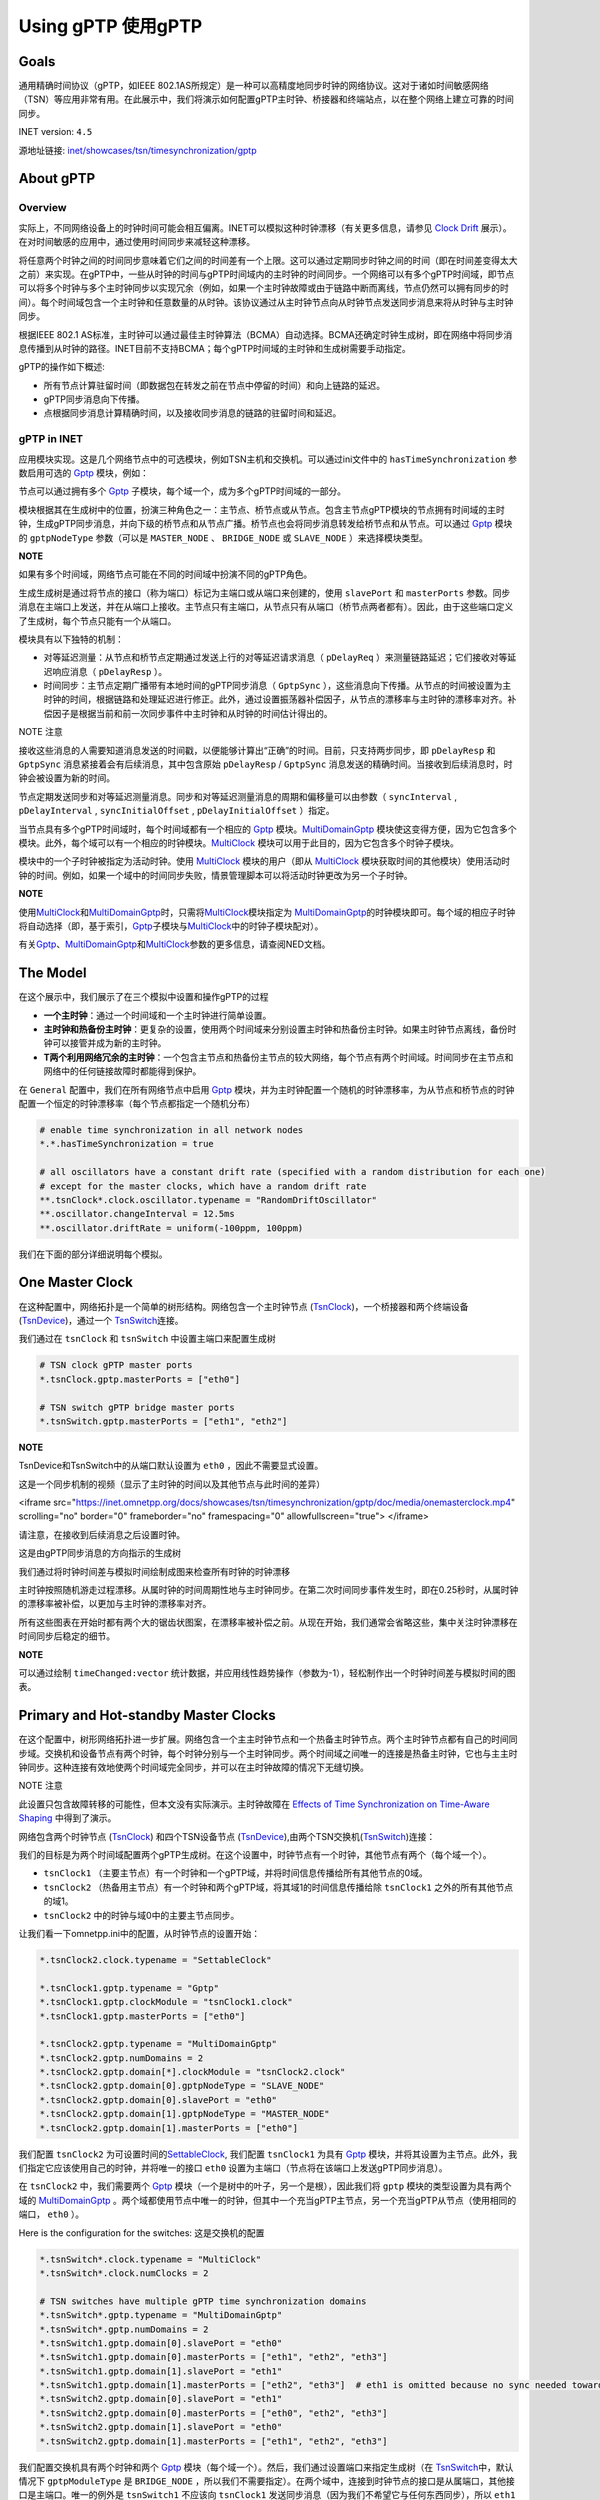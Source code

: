 Using gPTP 使用gPTP
===================

Goals
~~~~~

通用精确时间协议（gPTP，如IEEE
802.1AS所规定）是一种可以高精度地同步时钟的网络协议。这对于诸如时间敏感网络（TSN）等应用非常有用。在此展示中，我们将演示如何配置gPTP主时钟、桥接器和终端站点，以在整个网络上建立可靠的时间同步。

INET version: ``4.5``

源地址链接:
`inet/showcases/tsn/timesynchronization/gptp <https://github.com/inet-framework/inet/tree/master/showcases/tsn/timesynchronization/gptp>`__

About gPTP
~~~~~~~~~~

Overview
^^^^^^^^

实际上，不同网络设备上的时钟时间可能会相互偏离。INET可以模拟这种时钟漂移（有关更多信息，请参见
`Clock
Drift <https://inet.omnetpp.org/docs/showcases/tsn/timesynchronization/clockdrift/doc/index.html>`__
展示）。在对时间敏感的应用中，通过使用时间同步来减轻这种漂移。

将任意两个时钟之间的时间同步意味着它们之间的时间差有一个上限。这可以通过定期同步时钟之间的时间（即在时间差变得太大之前）来实现。在gPTP中，一些从时钟的时间与gPTP时间域内的主时钟的时间同步。一个网络可以有多个gPTP时间域，即节点可以将多个时钟与多个主时钟同步以实现冗余（例如，如果一个主时钟故障或由于链路中断而离线，节点仍然可以拥有同步的时间）。每个时间域包含一个主时钟和任意数量的从时钟。该协议通过从主时钟节点向从时钟节点发送同步消息来将从时钟与主时钟同步。

根据IEEE 802.1
AS标准，主时钟可以通过最佳主时钟算法（BCMA）自动选择。BCMA还确定时钟生成树，即在网络中将同步消息传播到从时钟的路径。INET目前不支持BCMA；每个gPTP时间域的主时钟和生成树需要手动指定。

gPTP的操作如下概述:

-  所有节点计算驻留时间（即数据包在转发之前在节点中停留的时间）和向上链路的延迟。

-  gPTP同步消息向下传播。

-  点根据同步消息计算精确时间，以及接收同步消息的链路的驻留时间和延迟。

gPTP in INET
^^^^^^^^^^^^

应用模块实现。这是几个网络节点中的可选模块，例如TSN主机和交换机。可以通过ini文件中的
``hasTimeSynchronization`` 参数启用可选的
`Gptp <https://doc.omnetpp.org/inet/api-current/neddoc/inet.linklayer.ieee8021as.Gptp.html>`__
模块，例如：

.. code:: cpp
   *.tsnHost.hasTimeSynchronization = true

节点可以通过拥有多个
`Gptp <https://doc.omnetpp.org/inet/api-current/neddoc/inet.linklayer.ieee8021as.Gptp.html>`__
子模块，每个域一个，成为多个gPTP时间域的一部分。

模块根据其在生成树中的位置，扮演三种角色之一：主节点、桥节点或从节点。包含主节点gPTP模块的节点拥有时间域的主时钟，生成gPTP同步消息，并向下级的桥节点和从节点广播。桥节点也会将同步消息转发给桥节点和从节点。可以通过
`Gptp <https://doc.omnetpp.org/inet/api-current/neddoc/inet.linklayer.ieee8021as.Gptp.html>`__
模块的 ``gptpNodeType`` 参数（可以是 ``MASTER_NODE`` 、 ``BRIDGE_NODE``
或 ``SLAVE_NODE`` ）来选择模块类型。

**NOTE**

如果有多个时间域，网络节点可能在不同的时间域中扮演不同的gPTP角色。

生成生成树是通过将节点的接口（称为端口）标记为主端口或从端口来创建的，使用
``slavePort`` 和 ``masterPorts``
参数。同步消息在主端口上发送，并在从端口上接收。主节点只有主端口，从节点只有从端口（桥节点两者都有）。因此，由于这些端口定义了生成树，每个节点只能有一个从端口。

模块具有以下独特的机制：

-  对等延迟测量：从节点和桥节点定期通过发送上行的对等延迟请求消息（
   ``pDelayReq`` ）来测量链路延迟；它们接收对等延迟响应消息（
   ``pDelayResp`` ）。
-  时间同步：主节点定期广播带有本地时间的gPTP同步消息（ ``GptpSync``
   ），这些消息向下传播。从节点的时间被设置为主时钟的时间，根据链路和处理延迟进行修正。此外，通过设置振荡器补偿因子，从节点的漂移率与主时钟的漂移率对齐。补偿因子是根据当前和前一次同步事件中主时钟和从时钟的时间估计得出的。

NOTE 注意

接收这些消息的人需要知道消息发送的时间戳，以便能够计算出“正确”的时间。目前，只支持两步同步，即
``pDelayResp`` 和 ``GptpSync`` 消息紧接着会有后续消息，其中包含原始
``pDelayResp`` / ``GptpSync``
消息发送的精确时间。当接收到后续消息时，时钟会被设置为新的时间。

节点定期发送同步和对等延迟测量消息。同步和对等延迟测量消息的周期和偏移量可以由参数（
``syncInterval`` , ``pDelayInterval`` , ``syncInitialOffset`` ,
``pDelayInitialOffset`` ）指定。

当节点具有多个gPTP时间域时，每个时间域都有一个相应的
`Gptp <https://doc.omnetpp.org/inet/api-current/neddoc/inet.linklayer.ieee8021as.Gptp.html>`__
模块。\ `MultiDomainGptp <https://doc.omnetpp.org/inet/api-current/neddoc/inet.linklayer.ieee8021as.MultiDomainGptp.html>`__
模块使这变得方便，因为它包含多个模块。此外，每个域可以有一个相应的时钟模块。\ `MultiClock <https://doc.omnetpp.org/inet/api-current/neddoc/inet.clock.model.MultiClock.html>`__
模块可以用于此目的，因为它包含多个时钟子模块。

模块中的一个子时钟被指定为活动时钟。使用
`MultiClock <https://doc.omnetpp.org/inet/api-current/neddoc/inet.clock.model.MultiClock.html>`__
模块的用户（即从
`MultiClock <https://doc.omnetpp.org/inet/api-current/neddoc/inet.clock.model.MultiClock.html>`__
模块获取时间的其他模块）使用活动时钟的时间。例如，如果一个域中的时间同步失败，情景管理脚本可以将活动时钟更改为另一个子时钟。

**NOTE**

使用\ `MultiClock <https://doc.omnetpp.org/inet/api-current/neddoc/inet.clock.model.MultiClock.html>`__\ 和\ `MultiDomainGptp <https://doc.omnetpp.org/inet/api-current/neddoc/inet.linklayer.ieee8021as.MultiDomainGptp.html>`__\ 时，只需将\ `MultiClock <https://doc.omnetpp.org/inet/api-current/neddoc/inet.clock.model.MultiClock.html>`__\ 模块指定为
`MultiDomainGptp <https://doc.omnetpp.org/inet/api-current/neddoc/inet.linklayer.ieee8021as.MultiDomainGptp.html>`__\ 的时钟模块即可。每个域的相应子时钟将自动选择（即，基于索引，\ `Gptp <https://doc.omnetpp.org/inet/api-current/neddoc/inet.linklayer.ieee8021as.Gptp.html>`__\ 子模块与\ `MultiClock <https://doc.omnetpp.org/inet/api-current/neddoc/inet.clock.model.MultiClock.html>`__\ 中的时钟子模块配对）。

有关\ `Gptp <https://doc.omnetpp.org/inet/api-current/neddoc/inet.linklayer.ieee8021as.Gptp.html>`__\ 、\ `MultiDomainGptp <https://doc.omnetpp.org/inet/api-current/neddoc/inet.linklayer.ieee8021as.MultiDomainGptp.html>`__\ 和\ `MultiClock <https://doc.omnetpp.org/inet/api-current/neddoc/inet.clock.model.MultiClock.html>`__\ 参数的更多信息，请查阅NED文档。

The Model
~~~~~~~~~

在这个展示中，我们展示了在三个模拟中设置和操作gPTP的过程

-  **一个主时钟**：通过一个时间域和一个主时钟进行简单设置。
-  **主时钟和热备份主时钟**：更复杂的设置，使用两个时间域来分别设置主时钟和热备份主时钟。如果主时钟节点离线，备份时钟可以接管并成为新的主时钟。
-  **T两个利用网络冗余的主时钟**：一个包含主节点和热备份主节点的较大网络，每个节点有两个时间域。时间同步在主节点和网络中的任何链接故障时都能得到保护。

在 ``General`` 配置中，我们在所有网络节点中启用
`Gptp <https://doc.omnetpp.org/inet/api-current/neddoc/inet.linklayer.ieee8021as.Gptp.html>`__
模块，并为主时钟配置一个随机的时钟漂移率，为从节点和桥节点的时钟配置一个恒定的时钟漂移率（每个节点都指定一个随机分布）

.. code:: cpp

   # enable time synchronization in all network nodes
   *.*.hasTimeSynchronization = true

   # all oscillators have a constant drift rate (specified with a random distribution for each one) 
   # except for the master clocks, which have a random drift rate
   **.tsnClock*.clock.oscillator.typename = "RandomDriftOscillator"
   **.oscillator.changeInterval = 12.5ms
   **.oscillator.driftRate = uniform(-100ppm, 100ppm)

我们在下面的部分详细说明每个模拟。

One Master Clock
~~~~~~~~~~~~~~~~

在这种配置中，网络拓扑是一个简单的树形结构。网络包含一个主时钟节点
(`TsnClock <https://doc.omnetpp.org/inet/api-current/neddoc/inet.node.tsn.TsnClock.html>`__)，一个桥接器和两个终端设备
(`TsnDevice <https://doc.omnetpp.org/inet/api-current/neddoc/inet.node.tsn.TsnDevice.html>`__)，通过一个
`TsnSwitch <https://doc.omnetpp.org/inet/api-current/neddoc/inet.node.tsn.TsnSwitch.html>`__\ 连接。

.. image:: Pic/OneMasterClockNetwork.png
   :alt: OneMasterClockNetwork.png
   :align: center

我们通过在 ``tsnClock`` 和 ``tsnSwitch``
中设置主端口来配置生成树

.. code:: cpp

   # TSN clock gPTP master ports
   *.tsnClock.gptp.masterPorts = ["eth0"]

   # TSN switch gPTP bridge master ports
   *.tsnSwitch.gptp.masterPorts = ["eth1", "eth2"]

**NOTE**

TsnDevice和TsnSwitch中的从端口默认设置为 ``eth0`` ，因此不需要显式设置。

这是一个同步机制的视频（显示了主时钟的时间以及其他节点与此时间的差异）

.. raw:: html
<iframe src="https://inet.omnetpp.org/docs/showcases/tsn/timesynchronization/gptp/doc/media/onemasterclock.mp4" scrolling="no" border="0" frameborder="no" framespacing="0" allowfullscreen="true"> </iframe>


请注意，在接收到后续消息之后设置时钟。

这是由gPTP同步消息的方向指示的生成树

.. image:: Pic/OneMasterClock_tree.png
   :alt: OneMasterClock_tree.png
   :align: center

我们通过将时钟时间差与模拟时间绘制成图来检查所有时钟的时钟漂移

.. image:: Pic/OneMasterClock.png
   :alt: OneMasterClock.png
   :align: center

主时钟按照随机游走过程漂移。从属时钟的时间周期性地与主时钟同步。在第二次时间同步事件发生时，即在0.25秒时，从属时钟的漂移率被补偿，以更加与主时钟的漂移率对齐。

所有这些图表在开始时都有两个大的锯齿状图案，在漂移率被补偿之前。从现在开始，我们通常会省略这些，集中关注时钟漂移在时间同步后稳定的细节。

**NOTE**

可以通过绘制 ``timeChanged:vector``
统计数据，并应用线性趋势操作（参数为-1），轻松制作出一个时钟时间差与模拟时间的图表。

Primary and Hot-standby Master Clocks
~~~~~~~~~~~~~~~~~~~~~~~~~~~~~~~~~~~~~

在这个配置中，树形网络拓扑进一步扩展。网络包含一个主主时钟节点和一个热备主时钟节点。两个主时钟节点都有自己的时间同步域。交换机和设备节点有两个时钟，每个时钟分别与一个主时钟同步。两个时间域之间唯一的连接是热备主时钟，它也与主主时钟同步。这种连接有效地使两个时间域完全同步，并可以在主时钟故障的情况下无缝切换。

NOTE 注意

此设置只包含故障转移的可能性，但本文没有实际演示。主时钟故障在
`Effects of Time Synchronization on Time-Aware
Shaping <https://inet.omnetpp.org/docs/showcases/tsn/combiningfeatures/gptpandtas/doc/index.html>`__
中得到了演示。

网络包含两个时钟节点
(`TsnClock <https://doc.omnetpp.org/inet/api-current/neddoc/inet.node.tsn.TsnClock.html>`__)
和四个TSN设备节点
(`TsnDevice <https://doc.omnetpp.org/inet/api-current/neddoc/inet.node.tsn.TsnDevice.html>`__),由两个TSN交换机(`TsnSwitch <https://doc.omnetpp.org/inet/api-current/neddoc/inet.node.tsn.TsnSwitch.html>`__)连接：

.. image:: Pic/PrimaryAndHotStandbyNetwork.png
   :alt: PrimaryAndHotStandbyNetwork.png
   :align: center

我们的目标是为两个时间域配置两个gPTP生成树。在这个设置中，时钟节点有一个时钟，其他节点有两个（每个域一个）。

-  ``tsnClock1`` （主要主节点）有一个时钟和一个gPTP域，并将时间信息传播给所有其他节点的0域。
-  ``tsnClock2`` （热备用主节点）有一个时钟和两个gPTP域，将其域1的时间信息传播给除
   ``tsnClock1`` 之外的所有其他节点的域1。
-  ``tsnClock2`` 中的时钟与域0中的主要主节点同步。

让我们看一下omnetpp.ini中的配置，从时钟节点的设置开始：

.. code:: cpp

   *.tsnClock2.clock.typename = "SettableClock"

   *.tsnClock1.gptp.typename = "Gptp"
   *.tsnClock1.gptp.clockModule = "tsnClock1.clock"
   *.tsnClock1.gptp.masterPorts = ["eth0"]

   *.tsnClock2.gptp.typename = "MultiDomainGptp"
   *.tsnClock2.gptp.numDomains = 2
   *.tsnClock2.gptp.domain[*].clockModule = "tsnClock2.clock"
   *.tsnClock2.gptp.domain[0].gptpNodeType = "SLAVE_NODE"
   *.tsnClock2.gptp.domain[0].slavePort = "eth0"
   *.tsnClock2.gptp.domain[1].gptpNodeType = "MASTER_NODE"
   *.tsnClock2.gptp.domain[1].masterPorts = ["eth0"]

我们配置
``tsnClock2``
为可设置时间的\ `SettableClock <https://doc.omnetpp.org/inet/api-current/neddoc/inet.clock.model.SettableClock.html>`__,
我们配置 ``tsnClock1`` 为具有
`Gptp <https://doc.omnetpp.org/inet/api-current/neddoc/inet.linklayer.ieee8021as.Gptp.html>`__
模块，并将其设置为主节点。此外，我们指定它应该使用自己的时钟，并将唯一的接口
``eth0`` 设置为主端口（节点将在该端口上发送gPTP同步消息）。

在 ``tsnClock2`` 中，我们需要两个
`Gptp <https://doc.omnetpp.org/inet/api-current/neddoc/inet.linklayer.ieee8021as.Gptp.html>`__
模块（一个是树中的叶子，另一个是根），因此我们将 ``gptp``
模块的类型设置为具有两个域的
`MultiDomainGptp <https://doc.omnetpp.org/inet/api-current/neddoc/inet.linklayer.ieee8021as.MultiDomainGptp.html>`__
。两个域都使用节点中唯一的时钟，但其中一个充当gPTP主节点，另一个充当gPTP从节点（使用相同的端口，
``eth0`` ）。

Here is the configuration for the switches: 这是交换机的配置

.. code:: cpp

   *.tsnSwitch*.clock.typename = "MultiClock"
   *.tsnSwitch*.clock.numClocks = 2

   # TSN switches have multiple gPTP time synchronization domains
   *.tsnSwitch*.gptp.typename = "MultiDomainGptp"
   *.tsnSwitch*.gptp.numDomains = 2
   *.tsnSwitch1.gptp.domain[0].slavePort = "eth0"
   *.tsnSwitch1.gptp.domain[0].masterPorts = ["eth1", "eth2", "eth3"]
   *.tsnSwitch1.gptp.domain[1].slavePort = "eth1"
   *.tsnSwitch1.gptp.domain[1].masterPorts = ["eth2", "eth3"]  # eth1 is omitted because no sync needed towards primary master
   *.tsnSwitch2.gptp.domain[0].slavePort = "eth1"
   *.tsnSwitch2.gptp.domain[0].masterPorts = ["eth0", "eth2", "eth3"]
   *.tsnSwitch2.gptp.domain[1].slavePort = "eth0"
   *.tsnSwitch2.gptp.domain[1].masterPorts = ["eth1", "eth2", "eth3"]

我们配置交换机具有两个时钟和两个
`Gptp <https://doc.omnetpp.org/inet/api-current/neddoc/inet.linklayer.ieee8021as.Gptp.html>`__
模块（每个域一个）。然后，我们通过设置端口来指定生成树（在
`TsnSwitch <https://doc.omnetpp.org/inet/api-current/neddoc/inet.node.tsn.TsnSwitch.html>`__\ 中，默认情况下
``gptpModuleType`` 是 ``BRIDGE_NODE``
，所以我们不需要指定）。在两个域中，连接到时钟节点的接口是从属端口，其他接口是主端口。唯一的例外是
``tsnSwitch1`` 不应该向 ``tsnClock1``
发送同步消息（因为我们不希望它与任何东西同步），所以 ``eth1``
接口不被设置为主端口。

最后，这是设备的配置

.. code:: cpp

   *.tsnDevice*.clock.typename = "MultiClock"
   *.tsnDevice*.clock.numClocks = 2

   # TSN devices have multiple gPTP time synchronization domains
   *.tsnDevice*.gptp.typename = "MultiDomainGptp"
   *.tsnDevice*.gptp.numDomains = 2
   *.tsnDevice1.gptp.clockModule = "tsnDevice1.clock"
   *.tsnDevice2.gptp.clockModule = "tsnDevice2.clock"
   *.tsnDevice3.gptp.clockModule = "tsnDevice3.clock"
   *.tsnDevice4.gptp.clockModule = "tsnDevice4.clock"
   *.tsnDevice*.gptp.domain[*].slavePort = "eth0"

就像在交换机中一样，设备中也需要两个时钟和两个
`Gptp <https://doc.omnetpp.org/inet/api-current/neddoc/inet.linklayer.ieee8021as.Gptp.html>`__
模块，因此我们使用
`MultiClock <https://doc.omnetpp.org/inet/api-current/neddoc/inet.clock.model.MultiClock.html>`__
和
`MultiDomainGptp <https://doc.omnetpp.org/inet/api-current/neddoc/inet.linklayer.ieee8021as.MultiDomainGptp.html>`__\ 与两个子模块。我们将每个设备的
``gptp`` 模块配置为使用设备中的
`MultiClock <https://doc.omnetpp.org/inet/api-current/neddoc/inet.clock.model.MultiClock.html>`__\ 模块；自动选择适当的子时钟用于该域。我们将所有
``gptp``
模块设置为将唯一接口用作从端口（在\ `TsnDevice <https://doc.omnetpp.org/inet/api-current/neddoc/inet.node.tsn.TsnDevice.html>`__\ 中，默认情况下Gptp模块类型为
``SLAVE_NODE`` ，因此我们不需要进行配置）。

我们还为不同域中的pDelay测量和gPTP同步消息配置了一些偏移量，以避免它们同时传输并遭受排队延迟。

.. code:: cpp

   **.pdelayInitialOffset = 100us
   *.*.gptp.domain[0].syncInitialOffset = syncInterval * 1 / 2
   *.*.gptp.domain[1].syncInitialOffset = syncInterval * 2 / 2

以下是模拟开始时的时间同步过程的视频。显示了主节点的时钟时间以及其他节点与该时钟时间的时间差。
gPTP的消息以箭头形式可视化。可视化根据域进行了颜色编码。



.. raw:: html

<iframe src="https://inet.omnetpp.org/docs/showcases/tsn/timesynchronization/gptp/doc/media/PrimaryAndHotStandbyMasterClocks.mp4" scrolling="no" border="0" frameborder="no" framespacing="0" allowfullscreen="true"> </iframe>

首先，桥接节点和从节点通过交换pDelay消息来测量链路延迟。然后，主时钟发送gPTP同步消息。请注意，在接收到gPTP跟随消息后，时钟设置为新时间时，时间差会发生跳变。

此设置受到主时钟故障的保护。在这种情况下，场景管理脚本可以将网络中的节点切换到gPTP域1，即将MultiClock中的活动时钟切换到
``clock[1]`` 子模块，而不会影响时间同步。

生成树以数据链路层的gPTP消息传输形式进行可视化。这描绘了网络中来自主时钟的时间信息流动。

.. image:: Pic/PrimaryAndHotStandbyMasterClocks_tree-1708860651544-41.png
   :alt: PrimaryAndHotStandbyMasterClocks_tree-1708860651544-41.png
   :align: center


让我们来看一些时钟漂移图表。不要在一个图表中绘制所有时钟的时钟漂移，我们使用三个图表，这样它们就不会那么杂乱。这是两个主时钟的时钟漂移（时钟时间与模拟时间的差异）：

.. image:: Pic/PrimaryAndHotStandBy_masterclocks.png
   :alt: PrimaryAndHotStandBy_masterclocks.png
   :align: center

两个主时钟都有随机漂移率，但热备份主时钟的时间和时钟漂移率会定期与主时钟同步。

这是时间域0（主要主机）中所有时钟的时钟漂移

.. image:: Pic/PrimaryAndHotStandBy_timedomain0_zoomed.png
   :alt: PrimaryAndHotStandBy_timedomain0_zoomed.png
   :align: center

每个从属时钟都有一个独特但恒定的漂移速率，而主时钟的漂移速率则随机波动。从属时钟定期与主时钟同步。在最初的两次同步事件之后（未在图表上显示），从属时钟的漂移速率将被调整以与主时钟对齐。然而，每个从属时钟中的振荡器补偿因子是由当前和前一个同步点的漂移速率确定的，随着主时钟的漂移速率继续变化，从属时钟可能会偏离主时钟。值得注意的是，在第一次速率补偿之后，所有从属时钟具有相同的漂移速率。

让我们看看时间域1（热备份主机）中所有时钟的时钟漂移

.. image:: Pic/PrimaryAndHotStandBy_timedomain1_zoomed.png
   :alt: PrimaryAndHotStandBy_timedomain1_zoomed.png
   :align: center

时钟具有不同的漂移速率，并定期与热备份主时钟进行同步（用粗蓝线显示）。热备份主时钟本身与主时钟存在漂移，并定期进行同步。时间差的上限在图表上显而易见。

请注意，在域1中的从属时钟在域0中的热备份主时钟的时间更新之前进行同步。与之前的情况一样，从属时钟的漂移率被补偿，以更加与主时钟的速率对齐。

**NOTE**

从主时钟偏离的角度来看，从这些图表上看，从时钟的差异可能看起来很大，但实际上只有微秒级别（y轴的刻度是x轴的百万分之一）。

**WARNING**

从主时钟偏离的角度来看，从这些图表上看，从时钟的差异可能看起来很大，但实际上只有微秒级别（y轴的刻度是x轴的百万分之一）。

在下一节中，我们使网络更加冗余，以便主要主时钟和网络中的任何链接都可以失败而不会破坏时间同步。

Two Master Clocks Exploiting Network Redundancy
~~~~~~~~~~~~~~~~~~~~~~~~~~~~~~~~~~~~~~~~~~~~~~~

在这种配置中，网络拓扑是一个环形结构。主时钟和热备份主时钟各自具有两个独立的时间域。一个时间域使用顺时针方向，另一个时间域使用逆时针方向在环形拓扑中传播时钟时间。这种方法可以保护主时钟节点的故障以及环中单个链路的故障，因为所有桥接器都可以通过两个主时钟的时间同步域之一在两个方向上到达。

这是网络（它使用与之前相同的节点类型，
`TsnClock <https://doc.omnetpp.org/inet/api-current/neddoc/inet.node.tsn.TsnClock.html>`__\ 、\ `TsnSwitch <https://doc.omnetpp.org/inet/api-current/neddoc/inet.node.tsn.TsnSwitch.html>`__
(和
`TsnDevice <https://doc.omnetpp.org/inet/api-current/neddoc/inet.node.tsn.TsnDevice.html>`__\ ）


.. image:: Pic/TwoMasterClocksNetwork.png
   :alt: TwoMasterClocksNetwork.png
   :align: center

时间同步冗余是通过以下方式实现的：

-  主主节点有一个时钟和两个主gPTP时间域。这些域在时钟里以顺时针和逆时针的方向发送时间信息。
-  热备份主节点有两个从节点和两个主节点的gPTP域，以及两个子时钟。域0和1将两个时钟与主主节点的两个域同步，域2和3在环中双向发送两个时钟的定时信息。
-  交换机和设备节点有四个域（和四个子时钟），域0和1与主要主节点同步，域2和3与热备份主节点同步。
-  Consequently, gPTP modules in the switches are gPTP bridges, in the
   devices, gPTP slaves.
   因此，交换机中的gPTP模块是gPTP桥，设备中的gPTP模块是gPTP从属。

在主要主节点故障和环中的一个链接故障的情况下，交换机和设备将至少有一个同步的时钟可以切换到。

我们如何配置这个方案？我们添加所需的gPTP域和时钟，并配置上述的生成树。在设置端口和时钟时，有一些重要的方面：

-  我们不想将任何时间信息转发给主要的主节点，因此我们相应地设置了
   ``tsnSwitch1`` 中的主端口。
-  我们注意不将定时消息转发给最初发送它的交换机（以避免同步消息无限循环）。例如，tsnSwitch6不应将同步消息发送到域0中的
   ``tsnSwitch1`` 。
-  热备份的主节点只有两个时钟，被四个领域使用。从领域0和1传递给领域2和3的时序信息在这里进行。所以我们设置领域0和2使用
   ``clock[0]`` ，领域1和3使用 ``clock[1]`` 。

这是时钟节点的配置

.. code:: cpp

   [Config TwoMasterClocksExploitingNetworkRedundancy]
   network = TwoMasterClocksRingGptpShowcase
   description = "Ring topology with redundant time synchronization domains"
   # clock visualization note: bridge and slave nodes display difference from corresponding master clock

   # TSN clock2 has multiple clocks
   *.tsnClock2.clock.typename = "MultiClock"
   *.tsnClock2.clock.numClocks = 2

   # TSN clocks have multiple gPTP time synchronization domains
   *.tsnClock*.gptp.typename = "MultiDomainGptp"
   *.tsnClock1.gptp.numDomains = 2
   *.tsnClock1.gptp.domain[0..1].clockModule = "tsnClock1.clock"
   *.tsnClock1.gptp.domain[0].masterPorts = ["eth0"]
   *.tsnClock1.gptp.domain[1].masterPorts = ["eth0"]
   *.tsnClock2.gptp.numDomains = 4
   *.tsnClock2.gptp.domain[2..3].clockModule = "tsnClock2.clock"
   *.tsnClock2.gptp.domain[0].gptpNodeType = "SLAVE_NODE"
   *.tsnClock2.gptp.domain[0].slavePort = "eth0"
   *.tsnClock2.gptp.domain[1].gptpNodeType = "SLAVE_NODE"
   *.tsnClock2.gptp.domain[1].slavePort = "eth0"
   *.tsnClock2.gptp.domain[2].gptpNodeType = "MASTER_NODE"
   *.tsnClock2.gptp.domain[2].masterPorts = ["eth0"]
   *.tsnClock2.gptp.domain[3].gptpNodeType = "MASTER_NODE"
   *.tsnClock2.gptp.domain[3].masterPorts = ["eth0"]

我们设置 ``tsnClock1`` 有两个
`Gptp <https://doc.omnetpp.org/inet/api-current/neddoc/inet.linklayer.ieee8021as.Gptp.html>`__
模块，每个模块使用主机中唯一的时钟。时钟网络节点的类型是
`TsnClock <https://doc.omnetpp.org/inet/api-current/neddoc/inet.node.tsn.TsnClock.html>`__\ ；在这些节点中，默认情况下，
`Gptp <https://doc.omnetpp.org/inet/api-current/neddoc/inet.linklayer.ieee8021as.Gptp.html>`__
模块被设置为主节点。我们在两个模块中设置了主端口，因此它们通过它们唯一的以太网接口传播时间信息。

``tsnClock2`` 被设置为具有四个gPTP域。由于 ``tsnClock2``
只有两个子时钟，我们需要在
`MultiClock <https://doc.omnetpp.org/inet/api-current/neddoc/inet.clock.model.MultiClock.html>`__
模块中指定域2和域3使用 ``clock[0]`` 和 ``clock[1]`` （只需设置
`MultiClock <https://doc.omnetpp.org/inet/api-current/neddoc/inet.clock.model.MultiClock.html>`__
模块的 ``clockModule`` 参数即可，因为它会自动将子时钟分配给域）。

因此，在 ``tsnClock2``
中，域0和1是gPTP从站，同步到主要主站的两个域。域2和3是gPTP主站，并传播由前两个域设置的时钟时间。

交换机的配置如下：

.. code:: cpp

   # TSN switches have multiple clocks
   *.tsnSwitch*.clock.typename = "MultiClock"
   *.tsnSwitch*.clock.numClocks = 4

   # TSN switches have multiple gPTP time synchronization domains
   *.tsnSwitch*.gptp.typename = "MultiDomainGptp"
   *.tsnSwitch*.gptp.numDomains = 4

   # TSN switch 1
   *.tsnSwitch1.gptp.domain[0].masterPorts = ["eth1"]
   *.tsnSwitch1.gptp.domain[0].slavePort = "eth0"
   *.tsnSwitch1.gptp.domain[1].masterPorts = ["eth2"]
   *.tsnSwitch1.gptp.domain[1].slavePort = "eth0"
   *.tsnSwitch1.gptp.domain[2].masterPorts = ["eth1"]
   *.tsnSwitch1.gptp.domain[2].slavePort = "eth2"
   *.tsnSwitch1.gptp.domain[3].masterPorts = ["eth2"]
   *.tsnSwitch1.gptp.domain[3].slavePort = "eth1"

   # TSN switch 2
   *.tsnSwitch2.gptp.domain[0].masterPorts = ["eth1", "eth2"]
   *.tsnSwitch2.gptp.domain[0].slavePort = "eth0"
   *.tsnSwitch2.gptp.domain[1].masterPorts = ["eth2"]
   *.tsnSwitch2.gptp.domain[1].slavePort = "eth1"
   *.tsnSwitch2.gptp.domain[2].masterPorts = ["eth1", "eth2"]
   *.tsnSwitch2.gptp.domain[2].slavePort = "eth0"
   *.tsnSwitch2.gptp.domain[3].masterPorts = ["eth0", "eth2"]
   *.tsnSwitch2.gptp.domain[3].slavePort = "eth1"

   # TSN switch 3
   *.tsnSwitch3.gptp.domain[0].masterPorts = ["eth1", "eth2"]
   *.tsnSwitch3.gptp.domain[0].slavePort = "eth0"
   *.tsnSwitch3.gptp.domain[1].masterPorts = ["eth0", "eth2"]
   *.tsnSwitch3.gptp.domain[1].slavePort = "eth1"
   *.tsnSwitch3.gptp.domain[2].masterPorts = ["eth2"]
   *.tsnSwitch3.gptp.domain[2].slavePort = "eth0"
   *.tsnSwitch3.gptp.domain[3].masterPorts = ["eth0", "eth2"]
   *.tsnSwitch3.gptp.domain[3].slavePort = "eth1"

   # TSN switch 4
   *.tsnSwitch4.gptp.domain[0].masterPorts = ["eth0", "eth2"]
   *.tsnSwitch4.gptp.domain[0].slavePort = "eth1"
   *.tsnSwitch4.gptp.domain[1].masterPorts = ["eth0", "eth1"]
   *.tsnSwitch4.gptp.domain[1].slavePort = "eth2"
   *.tsnSwitch4.gptp.domain[2].masterPorts = ["eth2"]
   *.tsnSwitch4.gptp.domain[2].slavePort = "eth0"
   *.tsnSwitch4.gptp.domain[3].masterPorts = ["eth1"]
   *.tsnSwitch4.gptp.domain[3].slavePort = "eth0"

   # TSN switch 5
   *.tsnSwitch5.gptp.domain[0].masterPorts = ["eth1", "eth2"]
   *.tsnSwitch5.gptp.domain[0].slavePort = "eth0"
   *.tsnSwitch5.gptp.domain[1].masterPorts = ["eth0", "eth2"]
   *.tsnSwitch5.gptp.domain[1].slavePort = "eth1"
   *.tsnSwitch5.gptp.domain[2].masterPorts = ["eth1", "eth2"]
   *.tsnSwitch5.gptp.domain[2].slavePort = "eth0"
   *.tsnSwitch5.gptp.domain[3].masterPorts = ["eth2"]
   *.tsnSwitch5.gptp.domain[3].slavePort = "eth1"

   # TSN switch 6
   *.tsnSwitch6.gptp.domain[0].masterPorts = ["eth2"]
   *.tsnSwitch6.gptp.domain[0].slavePort = "eth0"
   *.tsnSwitch6.gptp.domain[1].masterPorts = ["eth0", "eth2"]
   *.tsnSwitch6.gptp.domain[1].slavePort = "eth1"
   *.tsnSwitch6.gptp.domain[2].masterPorts = ["eth1", "eth2"]
   *.tsnSwitch6.gptp.domain[2].slavePort = "eth0"
   *.tsnSwitch6.gptp.domain[3].masterPorts = ["eth0", "eth2"]
   *.tsnSwitch6.gptp.domain[3].slavePort = "eth1"

这是设备的配置

.. code:: cpp

   *.tsnDevice*.clock.typename = "MultiClock"
   *.tsnDevice*.clock.numClocks = 2

   # TSN devices have multiple gPTP time synchronization domains
   *.tsnDevice*.gptp.typename = "MultiDomainGptp"
   *.tsnDevice*.gptp.numDomains = 2
   *.tsnDevice1.gptp.clockModule = "tsnDevice1.clock"
   *.tsnDevice2.gptp.clockModule = "tsnDevice2.clock"
   *.tsnDevice3.gptp.clockModule = "tsnDevice3.clock"
   *.tsnDevice4.gptp.clockModule = "tsnDevice4.clock"
   *.tsnDevice*.gptp.domain[*].slavePort = "eth0"

最后，我们为这四个领域配置偏移量，以便它们不会同时发送同步消息

.. code:: cpp

   **.pdelayInitialOffset = 0.1ms
   *.*.gptp.domain[0].syncInitialOffset = syncInterval * 1 / 4
   *.*.gptp.domain[1].syncInitialOffset = syncInterval * 2 / 4
   *.*.gptp.domain[2].syncInitialOffset = syncInterval * 3 / 4
   *.*.gptp.domain[3].syncInitialOffset = syncInterval * 4 / 4

这是由gPTP消息可视化的生成树

.. image:: Pic/ExploitingNetworkRedundancy_tree.png
   :alt: ExploitingNetworkRedundancy_tree.png
   :align: center

就像之前的部分一样，让我们来检查网络中不同时钟的时钟漂移。这是主时钟的时钟漂移：

.. image:: Pic/ExploitingNetworkRedundancy_masterclocks_zoomed.png
   :alt: ExploitingNetworkRedundancy_masterclocks_zoomed.png
   :align: center

热备份主节点的时钟定期与主要主节点的时间同步。请注意，同步时间具有我们配置的偏移量。让我们看一下域0中的时钟漂移（主要主节点的时钟用较粗的线绘制）：

.. image:: Pic/ExploitingNetworkRedundancy_domain0_zoomed.png
   :alt: ExploitingNetworkRedundancy_domain0_zoomed.png
   :align: center

在域0中，所有时钟都与主要主时钟同步。它们同时同步，因为偏移量是在域之间的。域1中的时钟漂移类似，所以我们不在这里包括它。让我们看看域2（主要主时钟以虚线显示作为参考，因为它不是该域的一部分；该域中的热备份主时钟以粗线显示）：

.. image:: Pic/ExploitingNetworkRedundancy_domain2_zoomed.png
   :alt: ExploitingNetworkRedundancy_domain2_zoomed.png
   :align: center

所有交换机和设备都与热备份主时钟同步（该时钟本身定期与主要主时钟同步）。

NOTE 注意

所有领域的图表都可以在展示文件夹中的.anf文件中找到。

Sources:
```omnetpp.ini`` <https://inet.omnetpp.org/docs/_downloads/a815f04b0a163b99601acef0b3c16a6b/omnetpp.ini>`__,
```GptpShowcase.ned`` <https://inet.omnetpp.org/docs/_downloads/21dd82f588a87047c3dd9a635944b654/GptpShowcase.ned>`__

.. _discussion-1:

Discussion
~~~~~~~~~~

Use `this <https://github.com/inet-framework/inet/discussions/798>`__
page in the GitHub issue tracker for commenting on this showcase.
请在GitHub问题跟踪器上使用
`此页面 <https://github.com/inet-framework/inet/discussions/798>`__
对此展示进行评论。
